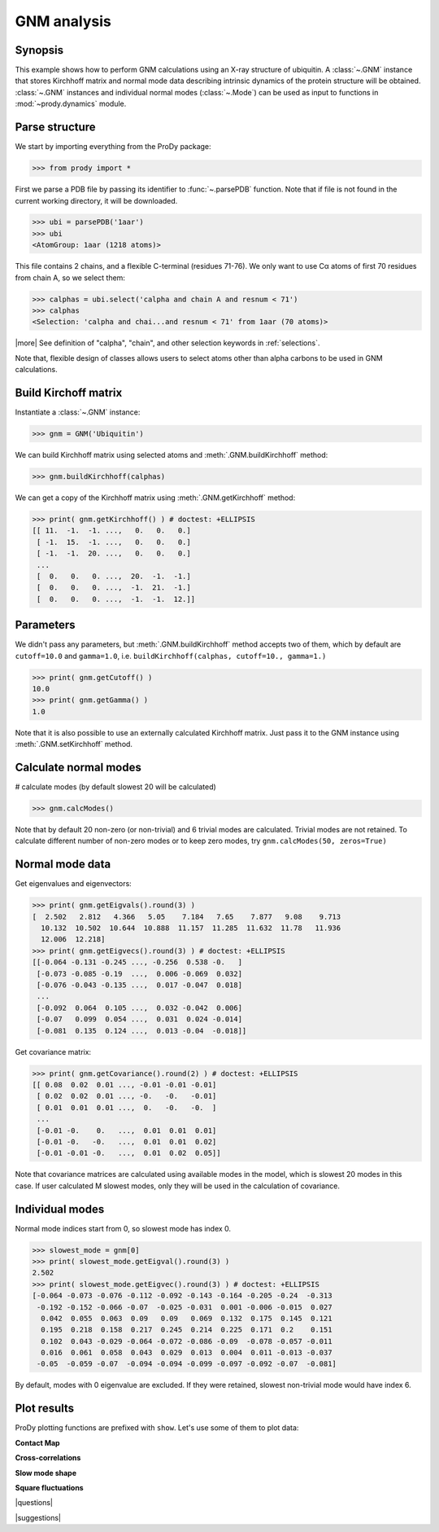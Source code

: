 .. _gnm:

*******************************************************************************
GNM analysis
*******************************************************************************

Synopsis
===============================================================================

This example shows how to perform GNM calculations using an X-ray structure 
of ubiquitin.  A :class:`~.GNM` instance that stores Kirchhoff matrix and 
normal mode data describing intrinsic dynamics of the protein structure will
be obtained.  :class:`~.GNM` instances and individual normal modes
(:class:`~.Mode`) can be used as input to functions in :mod:`~prody.dynamics` 
module.

Parse structure
===============================================================================

We start by importing everything from the ProDy package:

>>> from prody import *

First we parse a PDB file by passing its identifier to 
:func:`~.parsePDB` function. Note that if file is not found in 
the current working directory, it will be downloaded.


>>> ubi = parsePDB('1aar')
>>> ubi 
<AtomGroup: 1aar (1218 atoms)>

This file contains 2 chains, and a flexible C-terminal (residues 71-76).
We only want to use Cα atoms of first 70 residues from chain A, 
so we select them:

>>> calphas = ubi.select('calpha and chain A and resnum < 71')
>>> calphas 
<Selection: 'calpha and chai...and resnum < 71' from 1aar (70 atoms)>

|more| See definition of "calpha", "chain", and other selection 
keywords in :ref:`selections`.

Note that, flexible design of classes allows users to select atoms other than 
alpha carbons to be used in GNM calculations.

Build Kirchoff matrix
===============================================================================

    
Instantiate a :class:`~.GNM` instance:

>>> gnm = GNM('Ubiquitin')

We can build Kirchhoff matrix using selected atoms and 
:meth:`.GNM.buildKirchhoff` method:

>>> gnm.buildKirchhoff(calphas)


We can get a copy of the Kirchhoff matrix using :meth:`.GNM.getKirchhoff` 
method:

>>> print( gnm.getKirchhoff() ) # doctest: +ELLIPSIS
[[ 11.  -1.  -1. ...,   0.   0.   0.]
 [ -1.  15.  -1. ...,   0.   0.   0.]
 [ -1.  -1.  20. ...,   0.   0.   0.]
 ...
 [  0.   0.   0. ...,  20.  -1.  -1.]
 [  0.   0.   0. ...,  -1.  21.  -1.]
 [  0.   0.   0. ...,  -1.  -1.  12.]]

Parameters
===============================================================================

We didn't pass any parameters, but :meth:`.GNM.buildKirchhoff` method accepts 
two of them, which by default are ``cutoff=10.0`` and ``gamma=1.0``, i.e.
``buildKirchhoff(calphas, cutoff=10., gamma=1.)`` 


>>> print( gnm.getCutoff() )
10.0
>>> print( gnm.getGamma() )
1.0

Note that it is also possible to use an externally calculated Kirchhoff 
matrix. Just pass it to the GNM instance using :meth:`.GNM.setKirchhoff` method.

Calculate normal modes
===============================================================================

# calculate modes (by default slowest 20 will be calculated)
   
>>> gnm.calcModes()

Note that by default 20 non-zero (or non-trivial) and 6 trivial modes are
calculated. Trivial modes are not retained. To calculate different number
of non-zero modes or to keep zero modes, try ``gnm.calcModes(50, zeros=True)``

Normal mode data
===============================================================================

Get eigenvalues and eigenvectors:

>>> print( gnm.getEigvals().round(3) )
[  2.502   2.812   4.366   5.05    7.184   7.65    7.877   9.08    9.713
  10.132  10.502  10.644  10.888  11.157  11.285  11.632  11.78   11.936
  12.006  12.218]
>>> print( gnm.getEigvecs().round(3) ) # doctest: +ELLIPSIS
[[-0.064 -0.131 -0.245 ..., -0.256  0.538 -0.   ]
 [-0.073 -0.085 -0.19  ...,  0.006 -0.069  0.032]
 [-0.076 -0.043 -0.135 ...,  0.017 -0.047  0.018]
 ...
 [-0.092  0.064  0.105 ...,  0.032 -0.042  0.006]
 [-0.07   0.099  0.054 ...,  0.031  0.024 -0.014]
 [-0.081  0.135  0.124 ...,  0.013 -0.04  -0.018]]

Get covariance matrix:

>>> print( gnm.getCovariance().round(2) ) # doctest: +ELLIPSIS
[[ 0.08  0.02  0.01 ..., -0.01 -0.01 -0.01]
 [ 0.02  0.02  0.01 ..., -0.   -0.   -0.01]
 [ 0.01  0.01  0.01 ...,  0.   -0.   -0.  ]
 ...
 [-0.01 -0.    0.   ...,  0.01  0.01  0.01]
 [-0.01 -0.   -0.   ...,  0.01  0.01  0.02]
 [-0.01 -0.01 -0.   ...,  0.01  0.02  0.05]]
              
Note that covariance matrices are calculated using available modes 
in the model, which is slowest 20 modes in this case. 
If user calculated M slowest modes, only they will be used in the 
calculation of covariance.

Individual modes
===============================================================================

Normal mode indices start from 0, so slowest mode has index 0. 

>>> slowest_mode = gnm[0]
>>> print( slowest_mode.getEigval().round(3) )
2.502
>>> print( slowest_mode.getEigvec().round(3) ) # doctest: +ELLIPSIS
[-0.064 -0.073 -0.076 -0.112 -0.092 -0.143 -0.164 -0.205 -0.24  -0.313
 -0.192 -0.152 -0.066 -0.07  -0.025 -0.031  0.001 -0.006 -0.015  0.027
  0.042  0.055  0.063  0.09   0.09   0.069  0.132  0.175  0.145  0.121
  0.195  0.218  0.158  0.217  0.245  0.214  0.225  0.171  0.2    0.151
  0.102  0.043 -0.029 -0.064 -0.072 -0.086 -0.09  -0.078 -0.057 -0.011
  0.016  0.061  0.058  0.043  0.029  0.013  0.004  0.011 -0.013 -0.037
 -0.05  -0.059 -0.07  -0.094 -0.094 -0.099 -0.097 -0.092 -0.07  -0.081]

By default, modes with 0 eigenvalue are excluded. If they were retained, 
slowest non-trivial mode would have index 6.

Plot results
===============================================================================

.. plot::
   :context:
   :nofigs:

   from prody import *
   ubi = parsePDB('1aar')
   calphas = ubi.select('calpha and chain A and resnum < 71')
   gnm = GNM('Ubiquitin')
   gnm.buildKirchhoff(calphas)
   gnm.calcModes()

ProDy plotting functions are prefixed with ``show``. Let's use some of them
to plot data:

**Contact Map**

.. plot::
   :context:
   :include-source:
   
   # We import plotting library
   import matplotlib.pyplot as plt
   
   plt.figure(figsize=(5,4))
   showContactMap(gnm)
   
.. plot::
   :context:
   :nofigs:

   plt.close('all')  

**Cross-correlations**

.. plot::
   :context:
   :include-source:
   
   plt.figure(figsize=(5,4))
   showCrossCorr(gnm)
   
.. plot::
   :context:
   :nofigs:

   plt.close('all')  

**Slow mode shape**

.. plot::
   :context:
   :include-source:
   
   plt.figure(figsize=(5,4))
   showMode(gnm[0])
   plt.grid()
   
.. plot::
   :context:
   :nofigs:

   plt.close('all')  

**Square fluctuations**

.. plot::
   :context:
   :include-source:
   
   plt.figure(figsize=(5,4))
   showSqFlucts(gnm[0])
   
.. plot::
   :context:
   :nofigs:

   plt.close('all')  

|questions|

|suggestions|
